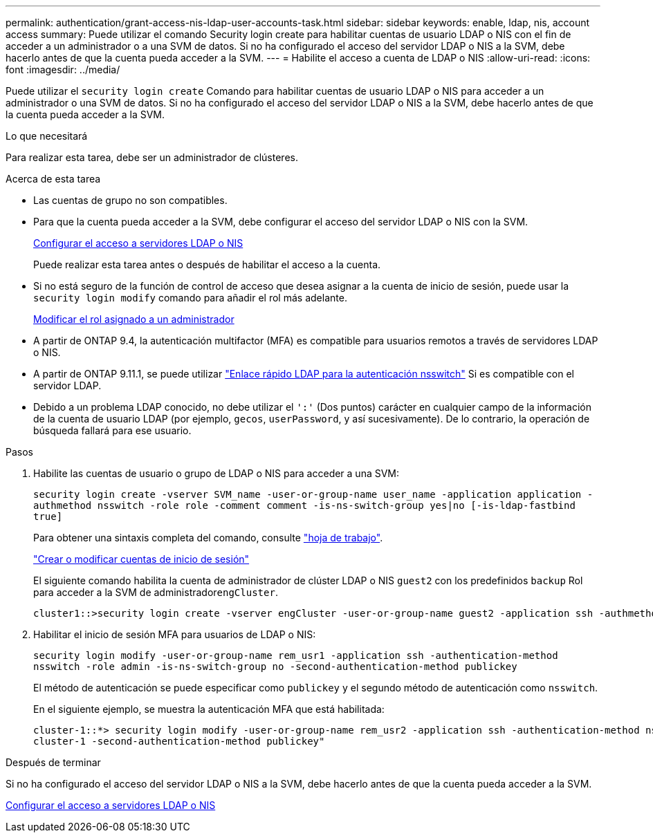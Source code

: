 ---
permalink: authentication/grant-access-nis-ldap-user-accounts-task.html 
sidebar: sidebar 
keywords: enable, ldap, nis, account access 
summary: Puede utilizar el comando Security login create para habilitar cuentas de usuario LDAP o NIS con el fin de acceder a un administrador o a una SVM de datos. Si no ha configurado el acceso del servidor LDAP o NIS a la SVM, debe hacerlo antes de que la cuenta pueda acceder a la SVM. 
---
= Habilite el acceso a cuenta de LDAP o NIS
:allow-uri-read: 
:icons: font
:imagesdir: ../media/


[role="lead"]
Puede utilizar el `security login create` Comando para habilitar cuentas de usuario LDAP o NIS para acceder a un administrador o una SVM de datos. Si no ha configurado el acceso del servidor LDAP o NIS a la SVM, debe hacerlo antes de que la cuenta pueda acceder a la SVM.

.Lo que necesitará
Para realizar esta tarea, debe ser un administrador de clústeres.

.Acerca de esta tarea
* Las cuentas de grupo no son compatibles.
* Para que la cuenta pueda acceder a la SVM, debe configurar el acceso del servidor LDAP o NIS con la SVM.
+
xref:enable-nis-ldap-users-access-cluster-task.adoc[Configurar el acceso a servidores LDAP o NIS]

+
Puede realizar esta tarea antes o después de habilitar el acceso a la cuenta.

* Si no está seguro de la función de control de acceso que desea asignar a la cuenta de inicio de sesión, puede usar la `security login modify` comando para añadir el rol más adelante.
+
xref:modify-role-assigned-administrator-task.adoc[Modificar el rol asignado a un administrador]

* A partir de ONTAP 9.4, la autenticación multifactor (MFA) es compatible para usuarios remotos a través de servidores LDAP o NIS.
* A partir de ONTAP 9.11.1, se puede utilizar link:../nfs-admin/ldap-fast-bind-nsswitch-authentication-task.html["Enlace rápido LDAP para la autenticación nsswitch"] Si es compatible con el servidor LDAP.
* Debido a un problema LDAP conocido, no debe utilizar el `':'` (Dos puntos) carácter en cualquier campo de la información de la cuenta de usuario LDAP (por ejemplo, `gecos`, `userPassword`, y así sucesivamente). De lo contrario, la operación de búsqueda fallará para ese usuario.


.Pasos
. Habilite las cuentas de usuario o grupo de LDAP o NIS para acceder a una SVM:
+
`security login create -vserver SVM_name -user-or-group-name user_name -application application -authmethod nsswitch -role role -comment comment -is-ns-switch-group yes|no [-is-ldap-fastbind true]`

+
Para obtener una sintaxis completa del comando, consulte link:config-worksheets-reference.html["hoja de trabajo"].

+
link:config-worksheets-reference.html["Crear o modificar cuentas de inicio de sesión"]

+
El siguiente comando habilita la cuenta de administrador de clúster LDAP o NIS `guest2` con los predefinidos `backup` Rol para acceder a la SVM de administrador``engCluster``.

+
[listing]
----
cluster1::>security login create -vserver engCluster -user-or-group-name guest2 -application ssh -authmethod nsswitch -role backup
----
. Habilitar el inicio de sesión MFA para usuarios de LDAP o NIS:
+
``security login modify -user-or-group-name rem_usr1 -application ssh -authentication-method nsswitch -role admin -is-ns-switch-group no -second-authentication-method publickey``

+
El método de autenticación se puede especificar como `publickey` y el segundo método de autenticación como `nsswitch`.

+
En el siguiente ejemplo, se muestra la autenticación MFA que está habilitada:

+
[listing]
----
cluster-1::*> security login modify -user-or-group-name rem_usr2 -application ssh -authentication-method nsswitch -vserver
cluster-1 -second-authentication-method publickey"
----


.Después de terminar
Si no ha configurado el acceso del servidor LDAP o NIS a la SVM, debe hacerlo antes de que la cuenta pueda acceder a la SVM.

xref:enable-nis-ldap-users-access-cluster-task.adoc[Configurar el acceso a servidores LDAP o NIS]
